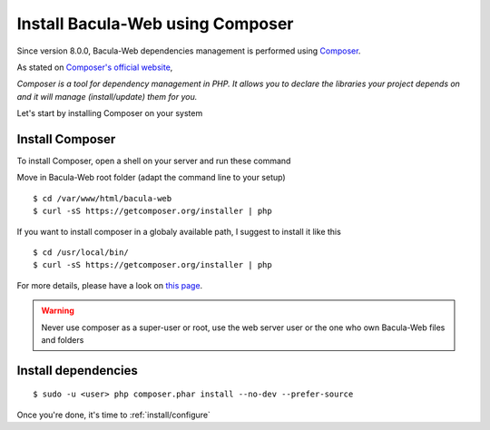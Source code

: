 .. _install/installcomposer:

#################################
Install Bacula-Web using Composer
#################################

Since version 8.0.0, Bacula-Web dependencies management is performed using `Composer`_.

As stated on `Composer's official website <https://getcomposer.org/doc/00-intro.md#dependency-management>`_, 

*Composer is a tool for dependency management in PHP. 
It allows you to declare the libraries your project depends on and it will manage (install/update) them for you.*

Let's start by installing Composer on your system

****************
Install Composer
****************

To install Composer, open a shell on your server and run these command

Move in Bacula-Web root folder (adapt the command line to your setup)

:: 

    $ cd /var/www/html/bacula-web
    $ curl -sS https://getcomposer.org/installer | php

If you want to install composer in a globaly available path, I suggest to install it like this

::

    $ cd /usr/local/bin/
    $ curl -sS https://getcomposer.org/installer | php


For more details, please have a look on `this page <https://getcomposer.org/download/>`_.

.. warning:: Never use composer as a super-user or root, use the web server user or the one who own Bacula-Web files and folders

********************
Install dependencies
********************

::

    $ sudo -u <user> php composer.phar install --no-dev --prefer-source

Once you're done, it's time to :ref:`install/configure`

.. _Composer: https://getcomposer.org/ 
